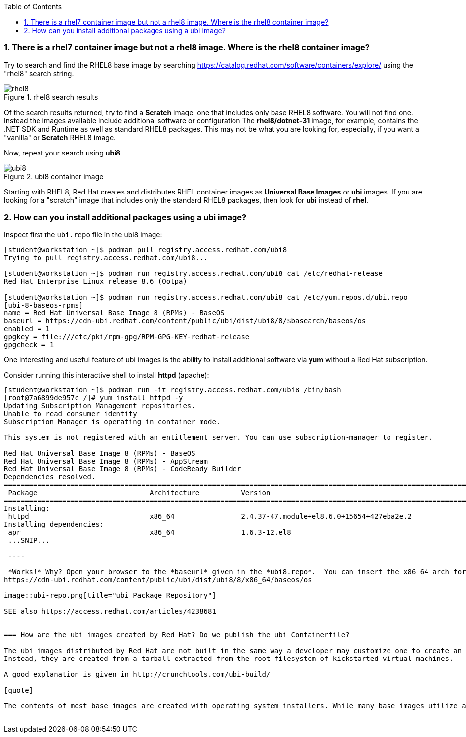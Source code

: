 :pygments-style: tango
:source-highlighter: pygments
:toc:
:toclevels: 7
:sectnums:
:sectnumlevels: 6
:numbered:
:chapter-label:
:icons: font
ifndef::env-github[:icons: font]
ifdef::env-github[]
:status:
:outfilesuffix: .adoc
:caution-caption: :fire:
:important-caption: :exclamation:
:note-caption: :paperclip:
:tip-caption: :bulb:
:warning-caption: :warning:
endif::[]
:imagesdir: ./images/


=== There is a rhel7 container image but not a rhel8 image.  Where is the rhel8 container image?

Try to search and find the RHEL8 base image by searching https://catalog.redhat.com/software/containers/explore/ using the "rhel8" search string.

image::rhel8.png[title="rhel8 search results"]

Of the search results returned, try to find a *Scratch* image, one that includes only base RHEL8 software.
You will not find one.  Instead the images available include additional software or configuration The *rhel8/dotnet-31* image, for example, contains the .NET SDK and Runtime as well as standard RHEL8 packages.
This may not be what you are looking for, especially, if you want a "vanilla" or *Scratch* RHEL8 image.

Now, repeat your search using *ubi8*

image::ubi8.png[title="ubi8 container image"]

Starting with RHEL8, Red Hat creates and distributes RHEL container images as *Universal Base Images* or *ubi* images.
If you are looking for a "scratch" image that includes only the standard RHEL8 packages, then look for *ubi* instead of *rhel*.


=== How can you install additional packages using a ubi image?

Inspect first the `ubi.repo` file in the ubi8 image:

[source,bash]
----
[student@workstation ~]$ podman pull registry.access.redhat.com/ubi8
Trying to pull registry.access.redhat.com/ubi8...

[student@workstation ~]$ podman run registry.access.redhat.com/ubi8 cat /etc/redhat-release
Red Hat Enterprise Linux release 8.6 (Ootpa)

[student@workstation ~]$ podman run registry.access.redhat.com/ubi8 cat /etc/yum.repos.d/ubi.repo
[ubi-8-baseos-rpms]
name = Red Hat Universal Base Image 8 (RPMs) - BaseOS
baseurl = https://cdn-ubi.redhat.com/content/public/ubi/dist/ubi8/8/$basearch/baseos/os
enabled = 1
gpgkey = file:///etc/pki/rpm-gpg/RPM-GPG-KEY-redhat-release
gpgcheck = 1
----

One interesting and useful feature of ubi images is the ability to install additional software via *yum* without a Red Hat subscription.

Consider running this interactive shell to install *httpd* (apache):

[source,bash]
----
[student@workstation ~]$ podman run -it registry.access.redhat.com/ubi8 /bin/bash
[root@7a6899de957c /]# yum install httpd -y
Updating Subscription Management repositories.
Unable to read consumer identity
Subscription Manager is operating in container mode.

This system is not registered with an entitlement server. You can use subscription-manager to register.

Red Hat Universal Base Image 8 (RPMs) - BaseOS                                                                                2.4 MB/s | 803 kB     00:00
Red Hat Universal Base Image 8 (RPMs) - AppStream                                                                              30 MB/s | 3.0 MB     00:00
Red Hat Universal Base Image 8 (RPMs) - CodeReady Builder                                                                     332 kB/s |  20 kB     00:00
Dependencies resolved.
==============================================================================================================================================================
 Package                           Architecture          Version                                                    Repository                           Size
==============================================================================================================================================================
Installing:
 httpd                             x86_64                2.4.37-47.module+el8.6.0+15654+427eba2e.2                  ubi-8-appstream-rpms                1.4 M
Installing dependencies:
 apr                               x86_64                1.6.3-12.el8
 ...SNIP...

 ----

 *Works!* Why? Open your browser to the *baseurl* given in the *ubi8.repo*.  You can insert the x86_64 arch for this example:
https://cdn-ubi.redhat.com/content/public/ubi/dist/ubi8/8/x86_64/baseos/os

image::ubi-repo.png[title="ubi Package Repository"]

SEE also https://access.redhat.com/articles/4238681


=== How are the ubi images created by Red Hat? Do we publish the ubi Containerfile?

The ubi images distributed by Red Hat are not built in the same way a developer may customize one to create an layered image for their application.
Instead, they are created from a tarball extracted from the root filesystem of kickstarted virtual machines.

A good explanation is given in http://crunchtools.com/ubi-build/

[quote]
____
The contents of most base images are created with operating system installers. While many base images utilize a Dockerfile, it probably doesn’t provide what you’re looking for. There’s an underlying chicken and egg problem because without a package manager installed and configured, the step by step instructions of how every file is laid out on disk can’t be easily expressed in a Dockerfile.
____
